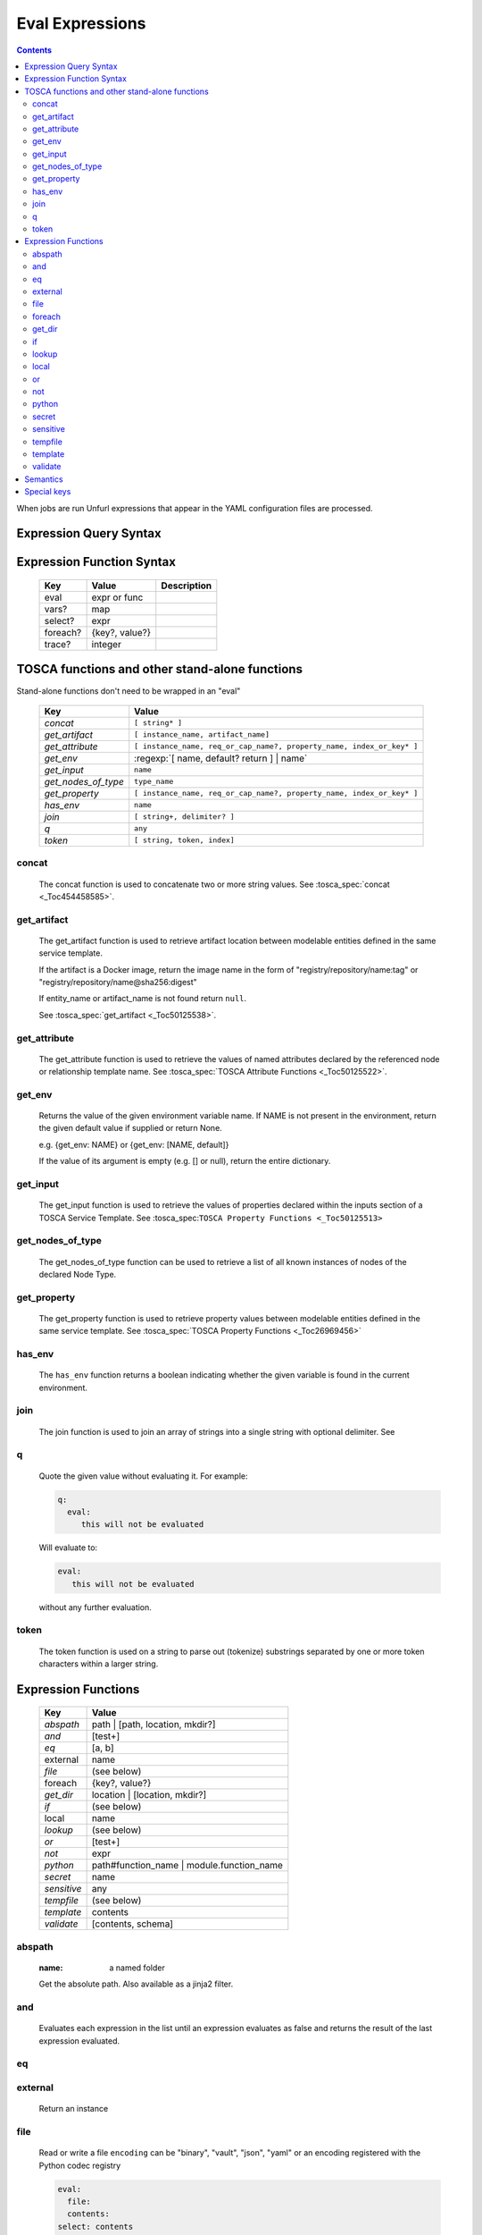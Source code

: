 ================
Eval Expressions
================

.. contents::

When jobs are run Unfurl expressions that appear in the YAML configuration files are processed.

Expression Query Syntax
~~~~~~~~~~~~~~~~~~~~~~~

.. productionlist::
     expr    : segment? ("::" segment)*
     segment : [key] ("[" filter "]")* ["?"]
     key     : name | integer | var | "*"
     filter  : ['!'] [expr] [("!=" | "=") test]
     test    : var | ([^$[]:?])+
     var     : "$" name



Expression Function Syntax
~~~~~~~~~~~~~~~~~~~~~~~~~~

    ========  ==============  ============
    Key       Value           Description
    ========  ==============  ============
    eval      expr or func
    vars?     map
    select?   expr
    foreach?  {key?, value?}
    trace?    integer
    ========  ==============  ============

TOSCA functions and other stand-alone functions
~~~~~~~~~~~~~~~~~~~~~~~~~~~~~~~~~~~~~~~~~~~~~~~

Stand-alone functions don't need to be wrapped in an "eval"

  =================== ========================================================
  Key                 Value
  =================== ========================================================
  `concat`            ``[ string* ]``
  `get_artifact`      ``[ instance_name, artifact_name]``
  `get_attribute`     ``[ instance_name, req_or_cap_name?, property_name, index_or_key* ]``
  `get_env`           :regexp:`[ name, default? return ] | name`
  `get_input`         ``name``
  `get_nodes_of_type` ``type_name``
  `get_property`      ``[ instance_name, req_or_cap_name?, property_name, index_or_key* ]``
  `has_env`           ``name``
  `join`              ``[ string+, delimiter? ]``
  `q`                 ``any``
  `token`             ``[ string, token, index]``
  =================== ========================================================

concat
^^^^^^

  The concat function is used to concatenate two or more string values. See :tosca_spec:`concat <_Toc454458585>`.

get_artifact
^^^^^^^^^^^^

  The get_artifact function is used to retrieve artifact location between modelable entities defined in the same service template.

  If the artifact is a Docker image, return the image name in the form of
  "registry/repository/name:tag" or "registry/repository/name@sha256:digest"

  If entity_name or artifact_name is not found return ``null``.

  See :tosca_spec:`get_artifact <_Toc50125538>`.

get_attribute
^^^^^^^^^^^^^

  The get_attribute function is used to retrieve the values of named attributes declared by the referenced node or relationship template name.
  See :tosca_spec:`TOSCA Attribute Functions <_Toc50125522>`.

get_env
^^^^^^^

  Returns the value of the given environment variable name.
  If NAME is not present in the environment, return the given default value if supplied or return None.

  e.g. {get_env: NAME} or {get_env: [NAME, default]}

  If the value of its argument is empty (e.g. [] or null), return the entire dictionary.

get_input
^^^^^^^^^

  The get_input function is used to retrieve the values of properties declared within the inputs section of a TOSCA Service Template.
  See :tosca_spec:``TOSCA Property Functions <_Toc50125513>``

get_nodes_of_type
^^^^^^^^^^^^^^^^^

  The get_nodes_of_type function can be used to retrieve a list of all known instances of nodes of the declared Node Type.

get_property
^^^^^^^^^^^^

  The get_property function is used to retrieve property values between modelable entities defined in the same service template.
  See :tosca_spec:`TOSCA Property Functions <_Toc26969456>`

has_env
^^^^^^^

  The ``has_env`` function returns a boolean indicating whether the given variable is found in the current environment.

join
^^^^

  The join function is used to join an array of strings into a single string with optional delimiter. See

q
^

  Quote the given value without evaluating it.
  For example:

  .. code-block:: YAML

      q:
        eval:
           this will not be evaluated

  Will evaluate to:

  .. code-block:: YAML

    eval:
       this will not be evaluated

  without any further evaluation.

token
^^^^^

  The token function is used on a string to parse out (tokenize) substrings separated by one or more token characters within a larger string.

Expression Functions
~~~~~~~~~~~~~~~~~~~~

  =========== ================================
  Key         Value
  =========== ================================
  `abspath`   path | [path, location, mkdir?]
  `and`       [test+]
  `eq`        [a, b]
  external    name
  `file`      (see below)
  foreach     {key?, value?}
  `get_dir`   location | [location, mkdir?]
  `if`        (see below)
  local       name
  `lookup`    (see below)
  `or`        [test+]
  `not`       expr
  `python`    path#function_name | module.function_name
  `secret`    name
  `sensitive` any
  `tempfile`  (see below)
  `template`  contents
  `validate`  [contents, schema]
  =========== ================================

abspath
^^^^^^^

  :name: a named folder

  Get the absolute path.
  Also available as a jinja2 filter.

and
^^^

  Evaluates each expression in the list until an expression evaluates as false and
  returns the result of the last expression evaluated.

eq
^^

external
^^^^^^^^

  Return an instance

file
^^^^

  Read or write a file
  ``encoding`` can be "binary", "vault", "json", "yaml" or an encoding registered with the Python codec registry

  .. code-block:: YAML

       eval:
         file:
         contents:
       select: contents

  ========= ===============================
  Key       Value
  ========= ===============================
  file:     path
  encoding? "binary" | "vault" | "json" | "yaml" | python_text_encoding
  contents? any
  ========= ===============================

  ``encoding`` can be "binary", "vault", "json", "yaml" or an encoding registered with the Python codec registry

  Key can be one of:

  path # absolute path
  contents # file contents (None if it doesn't exist)
  encoding

foreach
^^^^^^^

get_dir
^^^^^^^

  Return an absolute path to the given named folder where ``name`` is one of:

  :.:   directory that contains the current instance's the ensemble
  :src: directory of the source file this expression appears in
  :home: The "home" directory for the current instance (committed to repository)
  :local: The "local" directory for the current instance (excluded from repository)
  :tmp:   A temporary directory (removed after unfurl exits)
  :spec.src: The directory of the source file the current instance's template appears in.
  :spec.home: The "home" directory of the source file the current instance's template.
  :spec.local: The "local" directory of the source file the current instance's template.
  :project: The root directory of the current project.
  :unfurl.home: The location of home project (``UNFURL_HOME``).

  Otherwise look for a repository with the given name and return its path or None if not found.

if
^^

  ======== ===============================
  Key      Value
  ======== ===============================
  if       mapped_value
  then?    expr
  else?    expr
  ======== ===============================

  Example: this will always evaluate to "expected":

  .. code-block:: YAML

    eval:
      if:
        or:
          - not: $a
          - $a
      then: expected
      else: unexpected
    vars:
      a: true

lookup
^^^^^^

  ========= ===============================
  Key       Value
  ========= ===============================
  lookup    {name: args,
            kwargs*: value}
  ========= ===============================

  .. code-block:: YAML

      eval:
        lookup:
          env: TEST_ENV

      eval:
        lookup:
          env: [TEST_ENV, default]

      eval:
        lookup:
          url: https://example.com/foo.txt
          validate_certs: true

local
^^^^^

or
^^

  Evaluates each item until an item evaluates as true, returns that value or false.

not
^^^

  Evaluates the item and returns its negation.

python
^^^^^^

  .. code-block:: YAML

    eval:
      python: path/to/src.py#func

    # or:

    eval:
      python: python_module.func

  Execute the given python function and evaluate to its return value.
  The function will being invoke the current `RefContext` as an argument.
  If path is a relative, it will be treated as relative to the current source file.

secret
^^^^^^

  Return the value of the given secret. It will be marked as sensitive.

sensitive
^^^^^^^^^

  Mark the given value as sensitive.

tempfile
^^^^^^^^

  Create local, temporary file with the specified content.
  It will be deleted after ``unfurl`` process exits.

  .. code-block:: YAML

    eval:
      tempfile: "contents"
      encoding: vault
      suffix: .json

  ========= ===============================
  Key       Value
  ========= ===============================
  tempfile  contents
  encoding? "binary" | "vault" | "json" | "yaml" | python_text_encoding
  suffix?
  ========= ===============================

  If ``encoding`` isn't specified, the file extension specified by ``suffix`` is used;
  if neither is specified, the encoding will be determined by the content, either utf8 text, binary or json or a 0 byte file if the content is null.

template
^^^^^^^^

  Evaluate contents as an Ansible-flavored Jinja2 template

validate
^^^^^^^^

  Return true if the first argument conforms to the JSON schema supplied as the second argument.

Semantics
~~~~~~~~~

Each segment specifies a key in a resource or JSON/YAML object.
"::" is used as the segment delimitated to allow for keys that contain "." and "/"

Path expressions evaluations always start with a list of one or more Resources.
and each segment selects the value associated with that key.
If segment has one or more filters
each filter is applied to that value -- each is treated as a predicate
that decides whether value is included or not in the results.
If the filter doesn't include a test the filter tests the existence or non-existence of the expression,
depending on whether the expression is prefixed with a "!".
If the filter includes a test the left side of the test needs to match the right side.
If the right side is not a variable, that string will be coerced to left side's type before comparing it.
If the left-side expression is omitted, the value of the segment's key is used and if that is missing, the current value is used.

If the current value is a list and the key looks like an integer
it will be treated like a zero-based index into the list.
Otherwise the segment is evaluated again all values in the list and resulting value is a list.
If the current value is a dictionary and the key is "*", all values will be selected.

If a segment ends in "?", it will only include the first match.
In other words, "a?::b::c" is a shorthand for "a[b::c]::0::b::c".
This is useful to guarantee the result of evaluating expression is always a single result.

The first segment:
If the first segment is a variable reference the current value is set to that variable's value.
If the key in the first segment is empty (e.g. the expression starts with '::') the current value will be set to the evaluation of '.all'.
If the key in the first segment starts with '.' it is evaluated against the initial "current resource".
Otherwise, the current value is set to the evaluation of ".ancestors?". In other words,
the expression will be the result of evaluating it against the first ancestor of the current resource that it matches.

If key or test needs to be a non-string type or contains a unallowed character use a var reference instead.

When multiple steps resolve to lists the resultant lists are flattened.
However if the final set of matches contain values that are lists those values are not flattened.

For example, given:

.. code-block:: javascript

 {x: [ {
         a: [{c:1}, {c:2}]
       },
       {
         a: [{c:3}, {c:4}]
       }
     ]
 }

``x:a:c`` resolves to:
 ``[1,2,3,4]``
not
 ``[[1,2], [3,4]])``

(Justification: It is inconvenient and fragile to tie data structures to the particular form of a query.
If you want preserve structure (e.g. to know which values are part
of which parent value or resource) use a less deep path and iterate over results.)


Special keys
~~~~~~~~~~~~~
Built-in keys start with a leading **.**:

============== ========================================================
**.**          self
**..**         parent
.name          name of this instance
.type          name of instance's TOSCA type
.tosca_id      unique id of this instance
.tosca_name    name of the instance's TOSCA template
.status        the instance's :class:`unfurl.support.Status`
.state         the instance's :class:`unfurl.support.NodeState`
.parents       list of parents
.ancestors     self and parents
.root          root ancestor
.instances     child instances (via the ``hostedOn`` relationship)
.capabilities  list of capabilities
.requirements  list of requirements
.relationships relationships that target this capability
.descendents   (including self)
.all           dictionary of child resources with their names as keys
============== ========================================================

